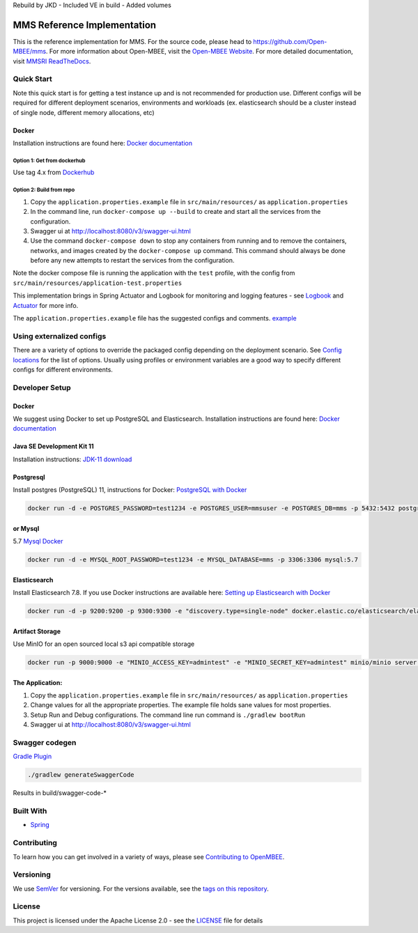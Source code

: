 
Rebuild by JKD
- Included VE in build
- Added volumes

MMS Reference Implementation
============================


.. image:: https://img.shields.io/lgtm/grade/java/g/Open-MBEE/mms.svg?logo=lgtm&logoWidth=18
   :target: https://lgtm.com/projects/g/Open-MBEE/mms/context:java
   :alt: Language grade: Java
 
.. image:: https://circleci.com/gh/Open-MBEE/mms.svg?style=svg
   :target: https://circleci.com/gh/Open-MBEE/mms
   :alt: CircleCI

.. image:: https://readthedocs.org/projects/mms-reference-implementation/badge/?version=latest
  :target: https://mms-reference-implementation.readthedocs.io/en/latest/?badge=latest
  :alt: Documentation Status

This is the reference implementation for MMS. For the source code, please head to `https://github.com/Open-MBEE/mms <https://github.com/Open-MBEE/mms>`_. For more information about Open-MBEE, visit the `Open-MBEE Website <https://openmbee.org/>`_. For more detailed documentation, visit `MMSRI ReadTheDocs <https://mms-reference-implementation.readthedocs.io/en/latest/>`_.

Quick Start
-----------

Note this quick start is for getting a test instance up and is not recommended for production use. Different configs will be required for different deployment scenarios, environments and workloads (ex. elasticsearch should be a cluster instead of single node, different memory allocations, etc)

Docker
^^^^^^

Installation instructions are found here: `Docker documentation <https://docs.docker.com/>`_

Option 1: Get from dockerhub
~~~~~~~~~~~~~~~~~~~~~~~~~~~~

Use tag 4.x from `Dockerhub <https://hub.docker.com/r/openmbee/mms>`_

Option 2: Build from repo
~~~~~~~~~~~~~~~~~~~~~~~~~


#. Copy the ``application.properties.example`` file in ``src/main/resources/`` as ``application.properties``
#. In the command line, run ``docker-compose up --build`` to create and start all the services from the configuration. 
#. Swagger ui at `http://localhost:8080/v3/swagger-ui.html <http://localhost:8080/v3/swagger-ui.html>`_
#. Use the command ``docker-compose down`` to stop any containers from running and to remove the containers, networks, and images created by the ``docker-compose up`` command. This command should always be done before any new attempts to restart the services from the configuration. 

Note the docker compose file is running the application with the ``test`` profile, with the config from ``src/main/resources/application-test.properties``

This implementation brings in Spring Actuator and Logbook for monitoring and logging features - see `Logbook <https://github.com/zalando/logbook>`_ and `Actuator <https://docs.spring.io/spring-boot/docs/current/reference/html/production-ready-features.html>`_ for more info. 

The ``application.properties.example`` file has the suggested configs and comments. `example <https://github.com/Open-MBEE/mmsri/blob/develop/src/main/resources/application.properties.example>`_

Using externalized configs
--------------------------

There are a variety of options to override the packaged config depending on the deployment scenario. See `Config locations <https://docs.spring.io/spring-boot/docs/current/reference/html/spring-boot-features.html#boot-features-external-config>`_ for the list of options. Usually using profiles or environment variables are a good way to specify different configs for different environments.

Developer Setup
---------------

Docker
^^^^^^

We suggest using Docker to set up PostgreSQL and Elasticsearch.  Installation 
instructions are found here: `Docker documentation <https://docs.docker.com/>`_

Java SE Development Kit 11
^^^^^^^^^^^^^^^^^^^^^^^^^^

Installation instructions: `JDK-11 download <https://www.oracle.com/java/technologies/javase-jdk11-downloads.html>`_

Postgresql
^^^^^^^^^^

Install postgres (PostgreSQL) 11, instructions for Docker: `PostgreSQL with Docker <https://hub.docker.com/_/postgres>`_

.. code-block::

   docker run -d -e POSTGRES_PASSWORD=test1234 -e POSTGRES_USER=mmsuser -e POSTGRES_DB=mms -p 5432:5432 postgres:11-alpine


or Mysql
^^^^^^^^

5.7 `Mysql Docker <https://hub.docker.com/_/mysql/>`_

.. code-block::

   docker run -d -e MYSQL_ROOT_PASSWORD=test1234 -e MYSQL_DATABASE=mms -p 3306:3306 mysql:5.7


Elasticsearch
^^^^^^^^^^^^^

Install Elasticsearch 7.8.  If you use Docker instructions are available here: `Setting up Elasticsearch with Docker <https://www.elastic.co/guide/en/elasticsearch/reference/current/docker.html>`_

.. code-block::

   docker run -d -p 9200:9200 -p 9300:9300 -e "discovery.type=single-node" docker.elastic.co/elasticsearch/elasticsearch:7.8.1


Artifact Storage
^^^^^^^^^^^^^^^^

Use MinIO for an open sourced local s3 api compatible storage

.. code-block::

   docker run -p 9000:9000 -e "MINIO_ACCESS_KEY=admintest" -e "MINIO_SECRET_KEY=admintest" minio/minio server /data


The Application:
^^^^^^^^^^^^^^^^


#. Copy the ``application.properties.example`` file in ``src/main/resources/`` as ``application.properties``
#. Change values for all the appropriate properties. The example file holds sane values for most properties.
#. Setup Run and Debug configurations. The command line run command is ``./gradlew bootRun``
#. Swagger ui at `http://localhost:8080/v3/swagger-ui.html <http://localhost:8080/v3/swagger-ui.html>`_

Swagger codegen
---------------

`Gradle Plugin <https://github.com/int128/gradle-swagger-generator-plugin>`_

.. code-block::

       ./gradlew generateSwaggerCode


Results in build/swagger-code-*

Built With
----------


* `Spring <https://spring.io>`_

Contributing
------------

To learn how you can get involved in a variety of ways, please see `Contributing to OpenMBEE <https://www.openmbee.org/contribute>`_.

Versioning
----------

We use `SemVer <http://semver.org/>`_ for versioning. For the versions available, see the `tags on this repository <https://github.com/Open-MBEE/mms-sdvc.git>`_. 

License
-------

This project is licensed under the Apache License 2.0 - see the `LICENSE <LICENSE>`_ file for details
